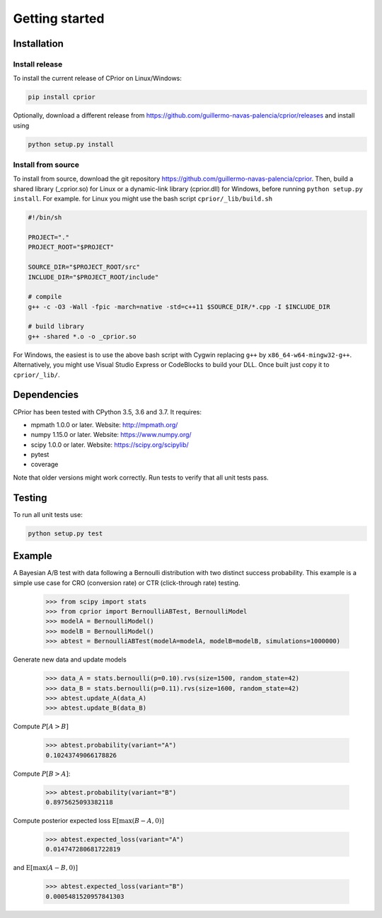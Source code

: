 Getting started
===============

Installation
------------

Install release
"""""""""""""""

To install the current release of CPrior on Linux/Windows:

.. code-block:: bash

   pip install cprior

Optionally, download a different release
from https://github.com/guillermo-navas-palencia/cprior/releases and install
using

.. code-block:: bash

   python setup.py install

Install from source
"""""""""""""""""""

To install from source, download the git repository https://github.com/guillermo-navas-palencia/cprior. Then, build a shared library (_cprior.so) for Linux or a dynamic-link library (cprior.dll) for Windows, before running ``python setup.py install``. For example. for Linux you might use the bash script ``cprior/_lib/build.sh``

.. code-block:: bash

   #!/bin/sh

   PROJECT="."
   PROJECT_ROOT="$PROJECT"

   SOURCE_DIR="$PROJECT_ROOT/src"
   INCLUDE_DIR="$PROJECT_ROOT/include"

   # compile
   g++ -c -O3 -Wall -fpic -march=native -std=c++11 $SOURCE_DIR/*.cpp -I $INCLUDE_DIR

   # build library
   g++ -shared *.o -o _cprior.so

For Windows, the easiest is to use the above bash script with Cygwin
replacing ``g++`` by ``x86_64-w64-mingw32-g++``. Alternatively, you might use
Visual Studio Express or CodeBlocks to build your DLL. Once built
just copy it to ``cprior/_lib/``.


Dependencies
------------
CPrior has been tested with CPython 3.5, 3.6 and 3.7. It requires:

* mpmath 1.0.0 or later. Website: http://mpmath.org/
* numpy 1.15.0 or later. Website: https://www.numpy.org/
* scipy 1.0.0 or later. Website: https://scipy.org/scipylib/
* pytest
* coverage

Note that older versions might work correctly. Run tests to verify that all unit
tests pass.


Testing
-------

To run all unit tests use:

.. code-block:: bash

   python setup.py test


Example
-------

A Bayesian A/B test with data following a Bernoulli distribution with two
distinct success probability. This example is a simple use case for
CRO (conversion rate) or CTR (click-through rate) testing.

   >>> from scipy import stats
   >>> from cprior import BernoulliABTest, BernoulliModel
   >>> modelA = BernoulliModel()
   >>> modelB = BernoulliModel()
   >>> abtest = BernoulliABTest(modelA=modelA, modelB=modelB, simulations=1000000)

Generate new data and update models

   >>> data_A = stats.bernoulli(p=0.10).rvs(size=1500, random_state=42)
   >>> data_B = stats.bernoulli(p=0.11).rvs(size=1600, random_state=42)
   >>> abtest.update_A(data_A)
   >>> abtest.update_B(data_B)

Compute :math:`P[A > B]`

   >>> abtest.probability(variant="A")
   0.10243749066178826

Compute :math:`P[B > A]`:

   >>> abtest.probability(variant="B")
   0.8975625093382118

Compute posterior expected loss :math:`\mathrm{E}[\max(B - A, 0)]`

   >>> abtest.expected_loss(variant="A")
   0.014747280681722819

and :math:`\mathrm{E}[\max(A - B, 0)]`

   >>> abtest.expected_loss(variant="B")
   0.0005481520957841303
